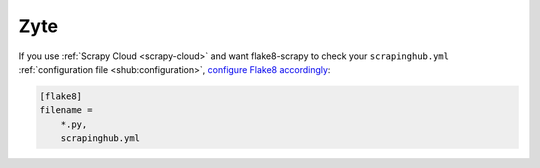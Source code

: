 .. _zyte:

====
Zyte
====

If you use :ref:`Scrapy Cloud <scrapy-cloud>` and want flake8-scrapy to check
your ``scrapinghub.yml`` :ref:`configuration file <shub:configuration>`,
`configure Flake8 accordingly`_:

.. _configure Flake8 accordingly: https://flake8.pycqa.org/en/latest/user/options.html#cmdoption-flake8-filename

.. code-block:: ini

    [flake8]
    filename =
        *.py,
        scrapinghub.yml
